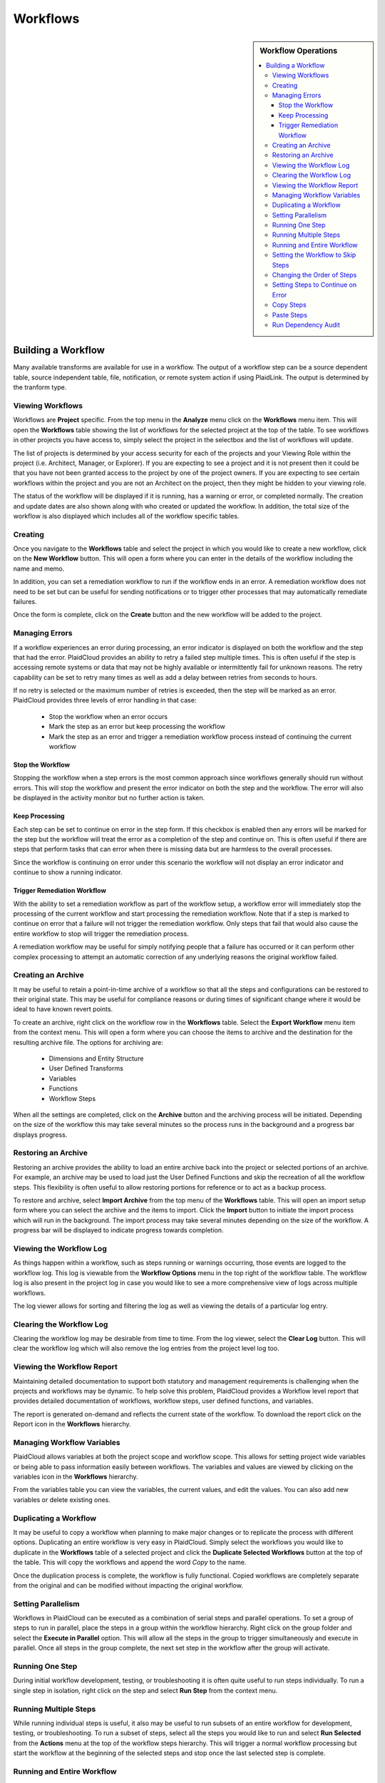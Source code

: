 .. sectionauthor:: Genova Morel <genova.morel@tartansolutions.com>
.. sectionauthor:: Paul Morel <paul.morel@tartansolutions.com>

Workflows
!!!!!!!!!!!!!!!!!!!!!!!!!!!!

.. sidebar:: Workflow Operations

   .. contents::
      :local:

   .. toctree::
      :maxdepth: 1
      :includehidden:
      :glob:

      allocations/index
      document_management/index
      export/index
      import/index
      notifications/index
      other/index
      remote/index
      report/index
      sap_integration/index
      sap_pcm_integration/index
      table_operations/index
      user_defined/index
      workflow_control/index
      common/index
      expressions/index

Building a Workflow
=========================

Many available transforms are available for use in a workflow. The output of a workflow step can be a source dependent table, source independent table, file, notification, or remote system action if using PlaidLink. The output is determined by the tranform type.


Viewing Workflows
-----------------

Workflows are **Project** specific.  From the top menu in the **Analyze** menu click on the **Workflows** menu item.
This will open the **Workflows** table showing the list of workflows for the selected project at the top of the table.
To see workflows in other projects you have access to, simply select the project in the selectbox and the list of
workflows will update.

The list of projects is determined by your access security for each of the projects and your Viewing Role within the
project (i.e. Architect, Manager, or Explorer).  If you are expecting to see a project and it is not present then it
could be that you have not been granted access to the project by one of the project owners.  If you are expecting to
see certain workflows within the project and you are not an Architect on the project, then they might be hidden to your
viewing role.


The status of the workflow will be displayed if it is running, has a warning or error, or completed normally.  The
creation and update dates are also shown along with who created or updated the workflow.  In addition, the total size
of the workflow is also displayed which includes all of the workflow specific tables.

.. todo:: Add screenshots to illustrate the process

Creating
-----------

Once you navigate to the **Workflows** table and select the project in which you would like to create a new workflow,
click on the **New Workflow** button.  This will open a form where you can enter in the details of the workflow
including the name and memo.

In addition, you can set a remediation workflow to run if the workflow ends in an error.  A remediation workflow does
not need to be set but can be useful for sending notifications or to trigger other processes that may automatically
remediate failures.

Once the form is complete, click on the **Create** button and the new workflow will be added to the project.

.. todo:: Add screenshots to illustrate the process


Managing Errors
-----------------

If a workflow experiences an error during processing, an error indicator is displayed on both the workflow and the step
that had the error.  PlaidCloud provides an ability to retry a failed step multiple times.  This is often useful if the
step is accessing remote systems or data that may not be highly available or intermittently fail for unknown reasons.
The retry capability can be set to retry many times as well as add a delay between retries from seconds to hours.

If no retry is selected or the maximum number of retries is exceeded, then the step will be marked as an error.
PlaidCloud provides three levels of error handling in that case:

  - Stop the workflow when an error occurs
  - Mark the step as an error but keep processing the workflow
  - Mark the step as an error and trigger a remediation workflow process instead of continuing the current workflow

  .. todo:: Add screenshot

Stop the Workflow
~~~~~~~~~~~~~~~~~

Stopping the workflow when a step errors is the most common approach since workflows generally should run without
errors.  This will stop the workflow and present the error indicator on both the step and the workflow.  The error will
also be displayed in the activity monitor but no further action is taken.

Keep Processing
~~~~~~~~~~~~~~~

Each step can be set to continue on error in the step form.  If this checkbox is enabled then any errors will be marked
for the step but the workflow will treat the error as a completion of the step and continue on.  This is often useful if
there are steps that perform tasks that can error when there is missing data but are harmless to the overall processes.

Since the workflow is continuing on error under this scenario the workflow will not display an error indicator and
continue to show a running indicator.

Trigger Remediation Workflow
~~~~~~~~~~~~~~~~~~~~~~~~~~~~

With the ability to set a remediation workflow as part of the workflow setup, a workflow error will immediately stop
the processing of the current workflow and start processing the remediation workflow.  Note that if a step is marked to
continue on error that a failure will not trigger the remediation workflow.  Only steps that fail that would also cause
the entire workflow to stop will trigger the remediation process.

A remediation workflow may be useful for simply notifying people that a failure has occurred or it can perform other
complex processing to attempt an automatic correction of any underlying reasons the original workflow failed.

.. todo:: Add screenshots to illustrate the process

Creating an Archive
-------------------

It may be useful to retain a point-in-time archive of a workflow so that all the steps and configurations can be
restored to their original state.  This may be useful for compliance reasons or during times of significant change
where it would be ideal to have known revert points.

To create an archive, right click on the workflow row in the **Workflows** table.  Select the **Export Workflow** menu
item from the context menu.  This will open a form where you can choose the items to archive and the destination for
the resulting archive file.  The options for archiving are:

  - Dimensions and Entity Structure
  - User Defined Transforms
  - Variables
  - Functions
  - Workflow Steps

When all the settings are completed, click on the **Archive** button and the archiving process will be initiated.
Depending on the size of the workflow this may take several minutes so the process runs in the background and a
progress bar displays progress.

.. todo:: Add screenshots to illustrate the process

Restoring an Archive
--------------------

Restoring an archive provides the ability to load an entire archive back into the project or selected portions of an
archive.  For example, an archive may be used to load just the User Defined Functions and skip the recreation of all
the workflow steps.  This flexibility is often useful to allow restoring portions for reference or to act as a backup process.

To restore and archive, select **Import Archive** from the top menu of the **Workflows** table.  This will open an
import setup form where you can select the archive and the items to import.  Click the **Import** button to initiate
the import process which will run in the background.  The import process may take several minutes depending on the size
of the workflow.  A progress bar will be displayed to indicate progress towards completion.

.. todo:: Add screenshots to illustrate the process

Viewing the Workflow Log
------------------------

As things happen within a workflow, such as steps running or warnings occurring, those events are logged to the workflow
log.  This log is viewable from the **Workflow Options** menu in the top right of the workflow table.  The workflow log
is also present in the project log in case you would like to see a more comprehensive view of logs across multiple workflows.

The log viewer allows for sorting and filtering the log as well as viewing the details of a particular log entry.

.. todo:: Add screenshots to illustrate the process

Clearing the Workflow Log
-------------------------

Clearing the workflow log may be desirable from time to time.  From the log viewer, select the **Clear Log** button.
This will clear the workflow log which will also remove the log entries from the project level log too.

.. todo:: Add screenshots to illustrate the process

Viewing the Workflow Report
---------------------------

Maintaining detailed documentation to support both statutory and management requirements is challenging when the
projects and workflows may be dynamic.  To help solve this problem, PlaidCloud provides a Workflow level report that
provides detailed documentation of workflows, workflow steps, user defined functions, and variables.

The report is generated on-demand and reflects the current state of the workflow.  To download the report click on
the Report icon in the **Workflows** hierarchy.

.. todo:: Add screenshots to illustrate the process

Managing Workflow Variables
---------------------------

PlaidCloud allows variables at both the project scope and workflow scope.  This allows for setting project wide
variables or being able to pass information easily between workflows.  The variables and values are viewed by clicking
on the variables icon in the **Workflows** hierarchy.

From the variables table you can view the variables, the current values, and edit the values.  You can also add new
variables or delete existing ones.

.. todo:: Add screenshots to illustrate the process

Duplicating a Workflow
----------------------

It may be useful to copy a workflow when planning to make major changes or to replicate the process with different
options.  Duplicating an entire workflow is very easy in PlaidCloud.  Simply select the workflows you would like to
duplicate in the **Workflows** table of a selected project and click the **Duplicate Selected Workflows** button at
the top of the table.  This will copy the workflows and append the word *Copy* to the name.

Once the duplication process is complete, the workflow is fully functional.  Copied workflows are completely separate
from the original and can be modified without impacting the original workflow.

.. todo:: Add screenshots to illustrate the process

Setting Parallelism
--------------------

Workflows in PlaidCloud can be executed as a combination of serial steps and parallel operations.  To set a group of
steps to run in parallel, place the steps in a group within the workflow hierarchy.  Right click on the group folder
and select the **Execute in Parallel** option.  This will allow all the steps in the group to trigger simultaneously
and execute in parallel.  Once all steps in the group complete, the next set step in the workflow after the group will activate.

.. todo:: Add screenshots to illustrate the process

Running One Step
----------------------

During initial workflow development, testing, or troubleshooting it is often quite useful to run steps individually.
To run a single step in isolation, right click on the step and select **Run Step** from the context menu.

.. todo:: Add screenshots to illustrate the process

Running Multiple Steps
------------------------------------

While running individual steps is useful, it also may be useful to run subsets of an entire workflow for development,
testing, or troubleshooting.  To run a subset of steps, select all the steps you would like to run and select
**Run Selected** from the **Actions** menu at the top of the workflow steps hierarchy.  This will trigger a normal
workflow processing but start the workflow at the beginning of the selected steps and stop once the last selected
step is complete.

.. todo:: Add screenshots to illustrate the process

Running and Entire Workflow
---------------------------

You can trigger a full workflow run by either clicking on the run icon from the **Workflows** table or by selecting
**Run All** from the **Actions** menu within a specific workflow.

You can also click on the **Toggle Start/Stop** button at the top of the workflow table.  This toggle button will
stop a running workflow or start a workflow.

.. todo:: Add screenshots to illustrate the process

Setting the Workflow to Skip Steps
----------------------------------

Steps in the workflow can be set to skip during the workflow run.  This may be useful if there are debugging steps or
old steps that you are not prepared to completely remove from the workflow yet.

To set this option, click on the step edit option, the pencil icon in the workflow table, to open the edit form.
Uncheck the enabled checkbox.  After saving the updated step it will no longer run as part of the workflow but can
still be run using the single step run process.

Steps that have been set to disabled will have a disabled indicator in the workflow steps hierarchy table.

.. todo:: Add screenshots to illustrate the process

Changing the Order of Steps
---------------------------------------

There are two ways to update the order of steps in the workflow.  The first way is to use the up and down arrows present
in the **Workflows** table to move the step up or down.  The second way is to use the **Step Move** option which allows
you to move the step much easier if a large changes are necessary.  The step move option allows you to move the step to
the top, bottom, or after a specific step in one operation.

.. todo:: Add screenshots to illustrate the process

Setting Steps to Continue on Error
----------------------------------

Workflow steps can be set to continue processing even when there is an error.  This might be useful in workflow start-up
conditions or where data may be available intermittently.  If the step errors, it will be recorded as an error but the
workflow will continue to process.

To set this option, click on the step edit option, the pencil icon in the workflow table, to open the edit form.  Check
the checkbox for **Continue On Error**.  After saving the updated step, any errors with the step will not cause the
workflow to stop.

Steps that have been set to continue on error will have a special indicator in the workflow steps hierarchy table.

.. todo:: Add screenshots to illustrate the process

Copy Steps
----------------------

It is often very useful to copy steps instead of starting from scratch each time.  PlaidCloud allows copying steps
within workflows as well as between workflows, even in other projects.  You can select multiple steps to copy at once.
Select the workflow steps within the hierarchy and click the **Copy Selected Steps** button at the top of the table.

This will place the selected steps in the clipboard and allow pasting within the current workflow or another one.

.. todo:: Add screenshots to illustrate the process

Paste Steps
----------------------

After selecting steps to copy and placing them on the clipboard, you can paste those steps into the same workflow or
another workflow, even in another project.  There are two options when pasting the steps into the workflow:

  - Append to the end of the workflow
  - Insert after last selected row

The append option will simply append the steps to the end of the selected workflow.  The insert option will insert the
copied steps after the selected row.  Note, that if multiple steps have been copied to the clipboard from multiple areas
in a workflow, that pasting them will paste them in order but will not have any nested hierarchy information from when
they were copied.  The pasting will be a flat list of steps to insert only.  This might be unexpected but it is safer
than creating all of the directory structure in the target workflow that existed in the source workflow.

.. todo:: Add screenshots to illustrate the process

Run Dependency Audit
----------------------

The **Workflow Dependency Audit** is a very helpful tool to understand data and workflow dependencies in complex
interconnected workflows.  Over time, as workflow processes become more complex, it may become challenging to ensure
all dependencies are in the correct order.  When data already exists in tables, steps will run and appear correct in
many cases but may actually have a dependency issue if the data is populated out of order.

This tool will provide a dependency audit and identify issues with data dependency relationships.

.. todo:: Add screenshots to illustrate the process
